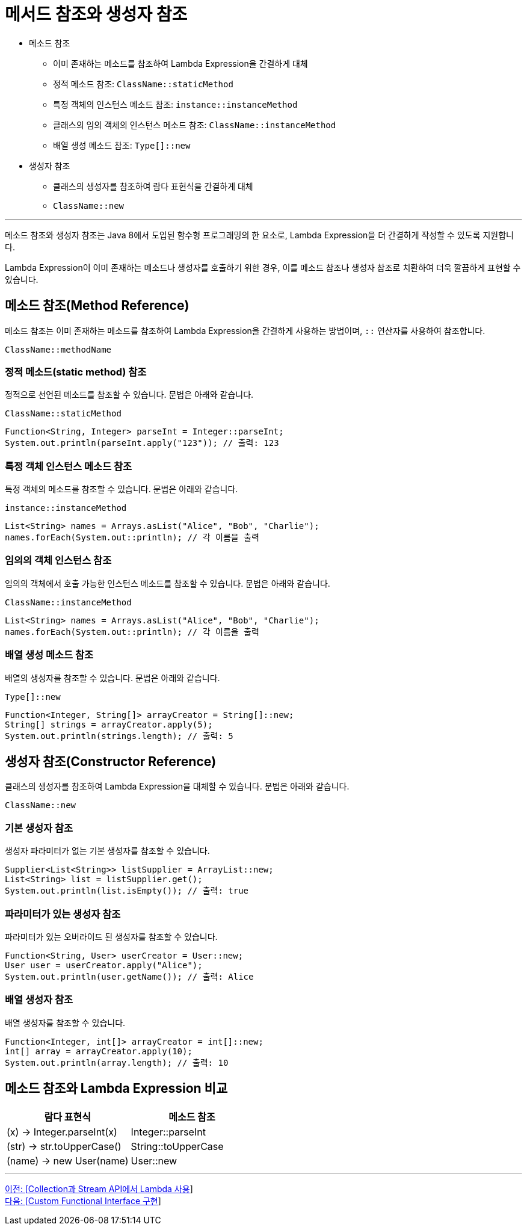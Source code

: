 = 메서드 참조와 생성자 참조

* 메소드 참조
** 이미 존재하는 메소드를 참조하여 Lambda Expression을 간결하게 대체
** 정적 메소드 참조: `ClassName::staticMethod`
** 특정 객체의 인스턴스 메소드 참조: `instance::instanceMethod`
** 클래스의 임의 객체의 인스턴스 메소드 참조: `ClassName::instanceMethod`
** 배열 생성 메소드 참조: `Type[]::new`
* 생성자 참조
** 클래스의 생성자를 참조하여 람다 표현식을 간결하게 대체
** `ClassName::new`

---

메소드 참조와 생성자 참조는 Java 8에서 도입된 함수형 프로그래밍의 한 요소로, Lambda Expression을 더 간결하게 작성할 수 있도록 지원합니다.

Lambda Expression이 이미 존재하는 메소드나 생성자를 호출하기 위한 경우, 이를 메소드 참조나 생성자 참조로 치환하여 더욱 깔끔하게 표현할 수 있습니다.

== 메소드 참조(Method Reference)

메소드 참조는 이미 존재하는 메소드를 참조하여 Lambda Expression을 간결하게 사용하는 방법이며, `::` 연산자를 사용하여 참조합니다.

[source, java]
----
ClassName::methodName
----

=== 정적 메소드(static method) 참조

정적으로 선언된 메소드를 참조할 수 있습니다. 문법은 아래와 같습니다.

`ClassName::staticMethod`

[source, java]
----
Function<String, Integer> parseInt = Integer::parseInt;
System.out.println(parseInt.apply("123")); // 출력: 123
----

=== 특정 객체 인스턴스 메소드 참조

특정 객체의 메소드를 참조할 수 있습니다. 문법은 아래와 같습니다.

`instance::instanceMethod`

[source, java]
----
List<String> names = Arrays.asList("Alice", "Bob", "Charlie");
names.forEach(System.out::println); // 각 이름을 출력
----

=== 임의의 객체 인스턴스 참조

임의의 객체에서 호출 가능한 인스턴스 메소드를 참조할 수 있습니다. 문법은 아래와 같습니다.

`ClassName::instanceMethod`

[source, java]
----
List<String> names = Arrays.asList("Alice", "Bob", "Charlie");
names.forEach(System.out::println); // 각 이름을 출력
----

=== 배열 생성 메소드 참조

배열의 생성자를 참조할 수 있습니다. 문법은 아래와 같습니다.

`Type[]::new`

[source, java]
----
Function<Integer, String[]> arrayCreator = String[]::new;
String[] strings = arrayCreator.apply(5);
System.out.println(strings.length); // 출력: 5
----

== 생성자 참조(Constructor Reference)

클래스의 생성자를 참조하여 Lambda Expression을 대체할 수 있습니다. 문법은 아래와 같습니다.

`ClassName::new`

=== 기본 생성자 참조

생성자 파라미터가 없는 기본 생성자를 참조할 수 있습니다.

[source, java]
----
Supplier<List<String>> listSupplier = ArrayList::new;
List<String> list = listSupplier.get();
System.out.println(list.isEmpty()); // 출력: true
----

=== 파라미터가 있는 생성자 참조

파라미터가 있는 오버라이드 된 생성자를 참조할 수 있습니다.

[source, java]
----
Function<String, User> userCreator = User::new;
User user = userCreator.apply("Alice");
System.out.println(user.getName()); // 출력: Alice
----

=== 배열 생성자 참조

배열 생성자를 참조할 수 있습니다.

[source, java]
----
Function<Integer, int[]> arrayCreator = int[]::new;
int[] array = arrayCreator.apply(10);
System.out.println(array.length); // 출력: 10
----

== 메소드 참조와 Lambda Expression 비교

[%header, cols=2]
|===
|람다 표현식|메소드 참조
|(x) -> Integer.parseInt(x)|Integer::parseInt
|(str) -> str.toUpperCase()|String::toUpperCase
|(name) -> new User(name)|User::new
|===

---

link:./18_collection_stream.adoc[이전: [Collection과 Stream API에서 Lambda 사용]] +
link:./20_custom.adoc[다음: [Custom Functional Interface 구현]]